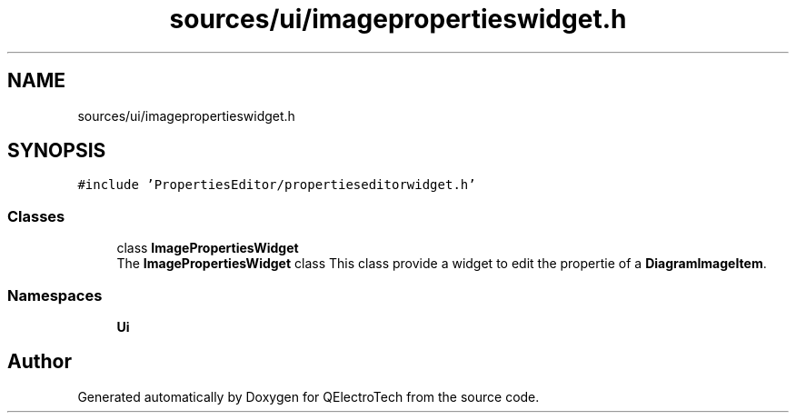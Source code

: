 .TH "sources/ui/imagepropertieswidget.h" 3 "Thu Aug 27 2020" "Version 0.8-dev" "QElectroTech" \" -*- nroff -*-
.ad l
.nh
.SH NAME
sources/ui/imagepropertieswidget.h
.SH SYNOPSIS
.br
.PP
\fC#include 'PropertiesEditor/propertieseditorwidget\&.h'\fP
.br

.SS "Classes"

.in +1c
.ti -1c
.RI "class \fBImagePropertiesWidget\fP"
.br
.RI "The \fBImagePropertiesWidget\fP class This class provide a widget to edit the propertie of a \fBDiagramImageItem\fP\&. "
.in -1c
.SS "Namespaces"

.in +1c
.ti -1c
.RI " \fBUi\fP"
.br
.in -1c
.SH "Author"
.PP 
Generated automatically by Doxygen for QElectroTech from the source code\&.
